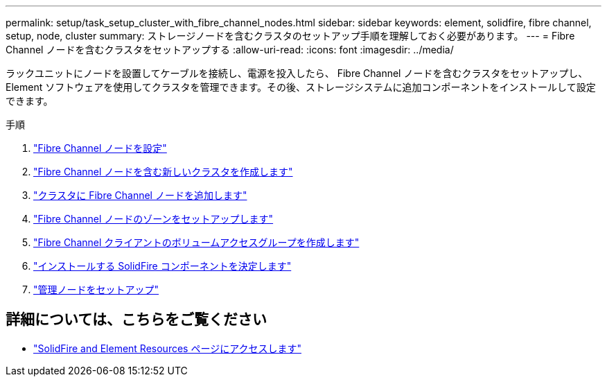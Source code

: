---
permalink: setup/task_setup_cluster_with_fibre_channel_nodes.html 
sidebar: sidebar 
keywords: element, solidfire, fibre channel, setup, node, cluster 
summary: ストレージノードを含むクラスタのセットアップ手順を理解しておく必要があります。 
---
= Fibre Channel ノードを含むクラスタをセットアップする
:allow-uri-read: 
:icons: font
:imagesdir: ../media/


[role="lead"]
ラックユニットにノードを設置してケーブルを接続し、電源を投入したら、 Fibre Channel ノードを含むクラスタをセットアップし、 Element ソフトウェアを使用してクラスタを管理できます。その後、ストレージシステムに追加コンポーネントをインストールして設定できます。

.手順
. link:../setup/concept_setup_fc_configure_a_fibre_channel_node.html["Fibre Channel ノードを設定"]
. link:../setup/task_setup_fc_create_a_new_cluster_with_fibre_channel_nodes.html["Fibre Channel ノードを含む新しいクラスタを作成します"]
. link:../setup/task_setup_fc_add_fibre_channel_nodes_to_a_cluster.html["クラスタに Fibre Channel ノードを追加します"]
. link:../setup/concept_setup_fc_set_up_zones_for_fibre_channel_nodes.html["Fibre Channel ノードのゾーンをセットアップします"]
. link:../setup/task_setup_create_a_volume_access_group_for_fibre_channel_clients.html["Fibre Channel クライアントのボリュームアクセスグループを作成します"]
. link:../setup/task_setup_determine_which_solidfire_components_to_install.html["インストールする SolidFire コンポーネントを決定します"]
. link:../setup/task_setup_gh_redirect_set_up_a_management_node.html["管理ノードをセットアップ"]




== 詳細については、こちらをご覧ください

* https://www.netapp.com/data-storage/solidfire/documentation["SolidFire and Element Resources ページにアクセスします"^]

